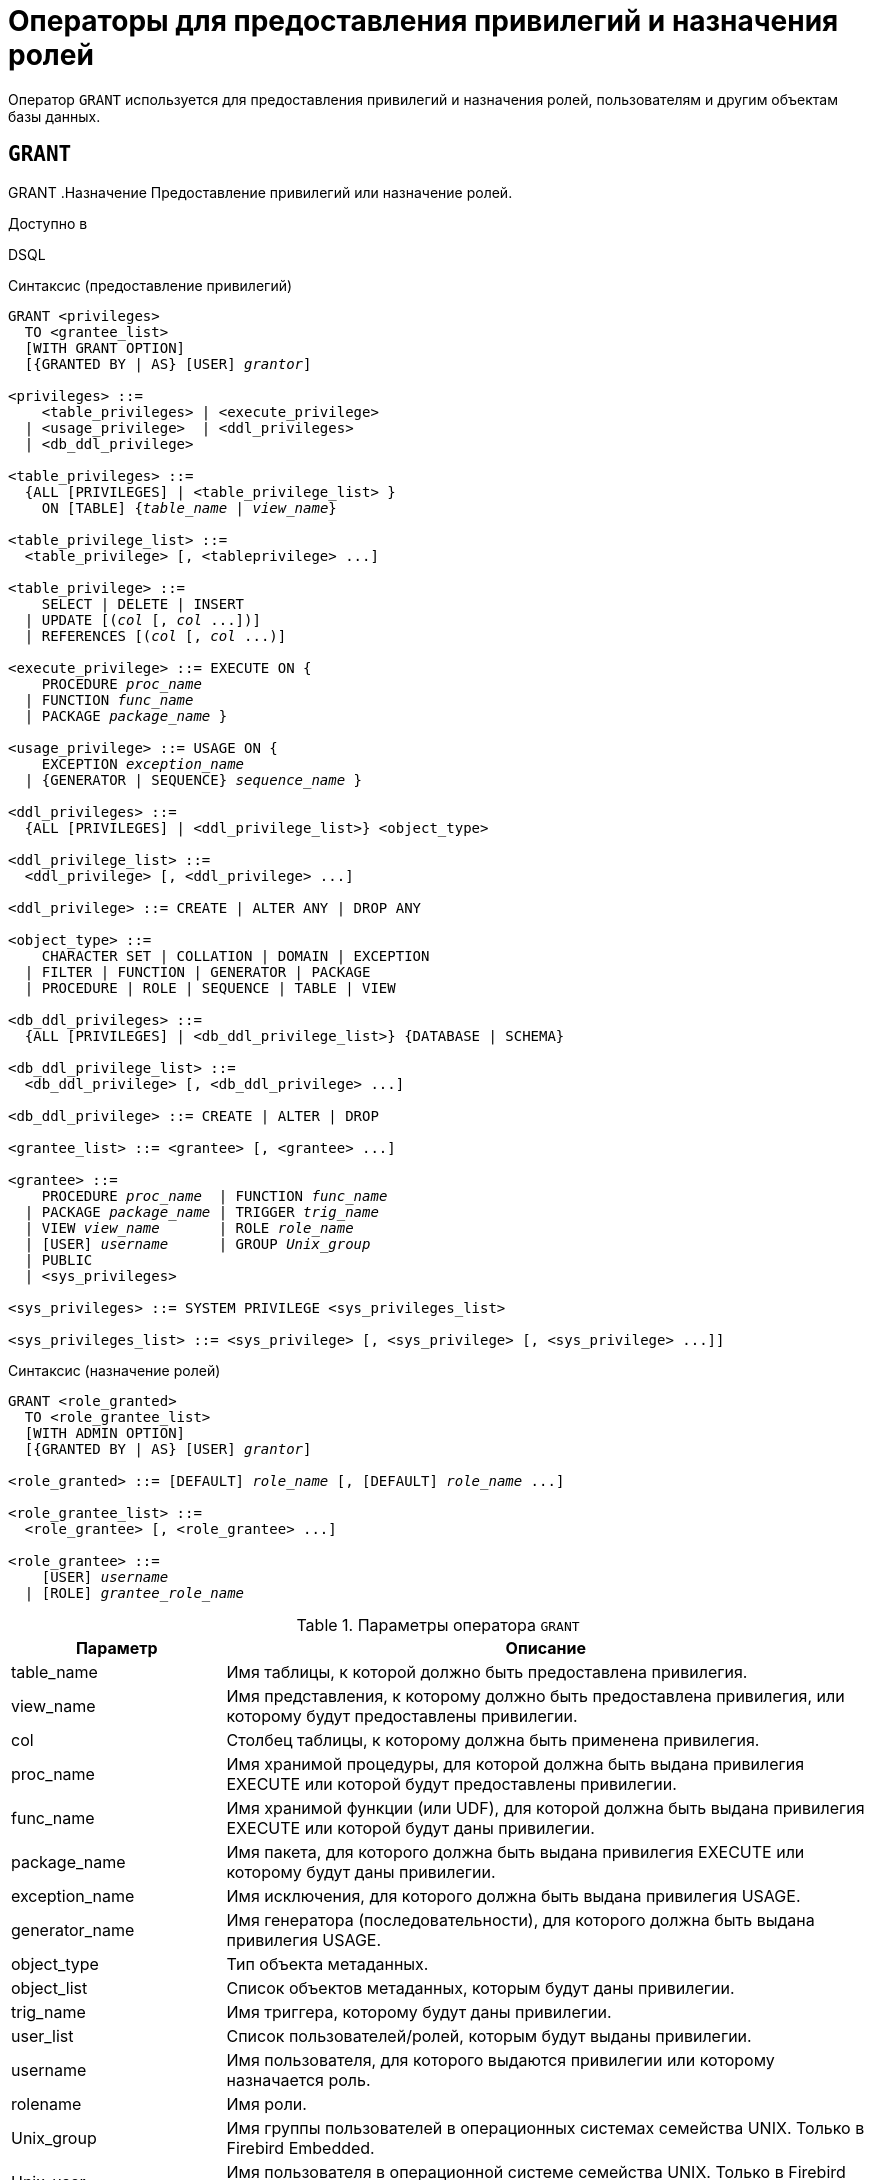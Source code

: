 [[fblangref-security-granting]]
= Операторы для предоставления привилегий и назначения ролей

Оператор `GRANT` используется для предоставления привилегий и назначения ролей, пользователям и другим объектам базы данных.

[[fblangref-security-grant]]
== `GRANT`
((GRANT))
.Назначение
Предоставление привилегий или назначение ролей.

.Доступно в
DSQL

[[fblangref-security-grant-privsyntax]]
.Синтаксис (предоставление привилегий)
[listing,subs=+quotes]
----
GRANT <privileges>
  TO <grantee_list>
  [WITH GRANT OPTION]
  [{GRANTED BY | AS} [USER] _grantor_]

<privileges> ::=
    <table_privileges> | <execute_privilege>
  | <usage_privilege>  | <ddl_privileges>
  | <db_ddl_privilege>

<table_privileges> ::=
  {ALL [PRIVILEGES] | <table_privilege_list> }
    ON [TABLE] {_table_name_ | _view_name_}

<table_privilege_list> ::=
  <table_privilege> [, <tableprivilege> ...]

<table_privilege> ::=
    SELECT | DELETE | INSERT
  | UPDATE [(_col_ [, _col_ ...])]
  | REFERENCES [(_col_ [, _col_ ...)]

<execute_privilege> ::= EXECUTE ON {
    PROCEDURE _proc_name_
  | FUNCTION _func_name_
  | PACKAGE _package_name_ }

<usage_privilege> ::= USAGE ON {
    EXCEPTION _exception_name_
  | {GENERATOR | SEQUENCE} _sequence_name_ }

<ddl_privileges> ::=
  {ALL [PRIVILEGES] | <ddl_privilege_list>} <object_type>

<ddl_privilege_list> ::=
  <ddl_privilege> [, <ddl_privilege> ...]

<ddl_privilege> ::= CREATE | ALTER ANY | DROP ANY

<object_type> ::=
    CHARACTER SET | COLLATION | DOMAIN | EXCEPTION
  | FILTER | FUNCTION | GENERATOR | PACKAGE
  | PROCEDURE | ROLE | SEQUENCE | TABLE | VIEW

<db_ddl_privileges> ::=
  {ALL [PRIVILEGES] | <db_ddl_privilege_list>} {DATABASE | SCHEMA}

<db_ddl_privilege_list> ::=
  <db_ddl_privilege> [, <db_ddl_privilege> ...]

<db_ddl_privilege> ::= CREATE | ALTER | DROP

<grantee_list> ::= <grantee> [, <grantee> ...]

<grantee> ::=
    PROCEDURE _proc_name_  | FUNCTION _func_name_
  | PACKAGE _package_name_ | TRIGGER _trig_name_
  | VIEW _view_name_       | ROLE _role_name_
  | [USER] _username_      | GROUP _Unix_group_
  | PUBLIC
  | <sys_privileges>

<sys_privileges> ::= SYSTEM PRIVILEGE <sys_privileges_list>

<sys_privileges_list> ::= <sys_privilege> [, <sys_privilege> [, <sys_privilege> ...]]
----

[[fblangref-security-grant-rolesyntax]]
.Синтаксис (назначение ролей)
[listing,subs=+quotes]
----
GRANT <role_granted>
  TO <role_grantee_list>
  [WITH ADMIN OPTION]
  [{GRANTED BY | AS} [USER] _grantor_]

<role_granted> ::= [DEFAULT] _role_name_ [, [DEFAULT] _role_name_ ...]

<role_grantee_list> ::=
  <role_grantee> [, <role_grantee> ...]

<role_grantee> ::=
    [USER] _username_
  | [ROLE] _grantee_role_name_
----


.Параметры оператора `GRANT`
[cols="<1,<3", options="header",stripes="none"]
|===
^| Параметр
^| Описание

|table_name
|Имя таблицы, к которой должно быть предоставлена привилегия.

|view_name
|Имя представления, к которому должно быть предоставлена привилегия, или которому будут предоставлены привилегии.

|col
|Столбец таблицы, к которому должна быть применена привилегия.

|proc_name
|Имя хранимой процедуры, для которой должна быть выдана привилегия EXECUTE или которой будут предоставлены привилегии.

|func_name
|Имя хранимой функции (или UDF), для которой должна быть выдана привилегия EXECUTE или которой будут даны привилегии.

|package_name
|Имя пакета, для которого должна быть выдана привилегия EXECUTE или которому будут даны привилегии.

|exception_name
|Имя исключения, для которого должна быть выдана привилегия USAGE.

|generator_name
|Имя генератора (последовательности), для которого должна быть выдана привилегия USAGE.

|object_type
|Тип объекта метаданных.

|object_list
|Список объектов метаданных, которым будут даны привилегии.

|trig_name
|Имя триггера, которому будут даны привилегии.

|user_list
|Список пользователей/ролей, которым будут выданы привилегии.

|username
|Имя пользователя, для которого выдаются привилегии или которому назначается роль.

|rolename
|Имя роли.

|Unix_group
|Имя группы пользователей в операционных системах семейства UNIX.
Только в Firebird Embedded.

|Unix_user
|Имя пользователя в операционной системе семейства UNIX.
Только в Firebird Embedded.

|sys_privilege
|Системная привилегия.

|role_granted
|Список ролей, которые будут назначены.

|role_grantee_list
|Список пользователей, которым будут назначены роли.

|grantor
|Пользователь от имени, которого предоставляются привилегии.
|===

Оператор GRANT предоставляет одну или несколько привилегий для объектов базы данных пользователям, ролям, хранимым процедурам, функциям, пакетам, триггерам и представлениям.

Авторизованный пользователь не имеет никаких привилегий до тех пор, пока какие-либо права не будут предоставлены ему явно.
При создании объекта только его создатель и SYSDBA имеет привилегии на него и может назначать привилегии другим пользователям, ролям или объектам.

Для различных типов объектов метаданных существует различный набор привилегий.
Эти привилегии будут описаны далее отдельно для каждого из типов объектов метаданных.

[[fblangref-security-grant-to-clause]]
=== Предложение TO

В предложении `TO` указывается список пользователей, ролей и объектов базы данных (процедур, функций, пакетов, триггеров и представлений) для которых будут выданы перечисленные привилегии.
Необязательные предложения `USER` и `ROLE` позволяют уточнить, кому именно выдаётся привилегия.
Если ключевое слово `USER` или `ROLE` не указано, то сервер проверяет, существует ли роль с данным именем, если таковой не существует, то привилегии назначаются пользователю.
Существование пользователя, которому выдаются права, не проверяются при выполнении оператора GRANT.
Если привилегия выдаётся объекту базы данных, то необходимо обязательно указывать тип объекта.

.Рекомендация
[TIP]
====
Несмотря на то, что ключевые слова `USER` и `ROLE` не обязательные, желательно использовать их, чтобы избежать путаницы.
====

[[fblangref-security-grant-public]]
=== Пользователь `PUBLIC`

В SQL существует специальный пользователь `PUBLIC`, представляющий всех пользователей.
Если какая-то операция разрешена пользователю `PUBLIC`, значит, любой аутентифицированный пользователь может выполнить эту операцию над указанным объектом.

[IMPORTANT]
====
Если привилегии назначены пользователю `PUBLIC`, то и отозваны они должны быть у пользователя `PUBLIC`.
====

[[fblangref-security-grant-grantoption]]
=== Предложение `WITH GRANT OPTION`
(((GRANT, WITH GRANT OPTION)))
Необязательное предложение `WITH GRANT OPTION` позволяет пользователям, указанным в списке пользователей, передавать другим пользователям привилегии указанные в списке привилегий.

[[fblangref-security-grant-grantedby]]
=== Предложение `GRANTED BY`
(((GRANT, GRANTED BY)))
При предоставлении прав в базе данных в качестве лица, предоставившего эти права, обычно записывается текущий пользователь.
Используя предложение `GRANTED` BY можно предоставлять права от имени другого пользователя.
При использовании оператора `REVOKE` после `GRANTED BY` права будут удалены только в том случае, если они были зарегистрированы от удаляющего пользователя.
Для облегчения миграции из некоторых других реляционных СУБД нестандартное предложение AS поддерживается как синоним оператора `GRANTED BY`.

Предложение `GRANTED BY` может использовать:

* Владелец базы данных;
* `SYSDBA`;
* Любой пользователь, имеющий права на роль `RDB$ADMIN` и указавший её при соединении с базой данных;
* При использовании флага `AUTO ADMIN MAPPING` -- любой администратор операционной системы Windows (при условии использования сервером доверенной авторизации -- trusted authentication), даже без указания роли.

Даже владелец роли не может использовать `GRANTED BY`, если он не находится в вышеупомянутом списке.

[[fblangref-security-grant-tablepriv]]
=== Табличные привилегии

Для таблиц и представлений в отличие от других объектов метаданных возможно использовании сразу нескольких привилегий.

[[fblangref-security-tbl-tableprivs]]
.Список привилегий для таблиц
`SELECT`::
Разрешает выборку данных (`SELECT`) из таблицы или представления.

`INSERT`::
Разрешает добавлять записи (`INSERT`) в таблицу или представление.

`UPDATE`::
Разрешает изменять записи (`UPDATE`) в таблице или представлении.
Можно указать ограничения, чтобы можно было изменять только указанные столбцы.

`DELETE`::
Разрешает удалять записи (`DELETE`) из таблицы или представления.

`REFERENCES`::
Разрешает ссылаться на указанные столбцы внешним ключом.
Необходимо указать для столбцов, на которых построен первичный ключ таблицы, если на неё есть ссылка внешним ключом другой таблицы.

`ALL`::
Объединяет привилегии `SELECT`, `INSERT`, `UPDATE`, `DELETE` и `REFERENCES`.

[[fblangref-security-grant-table-exmpl]]
==== Примеры `GRANT <privilege>` для таблиц

.Предоставление привилегий для таблиц
[example]
====
[source,sql]
----
-- Привилегии SELECT, INSERT пользователю ALEX
GRANT SELECT, INSERT ON TABLE SALES
TO USER ALEX;

-- Привилегия SELECT ролям MANAGER, ENGINEER и пользователю IVAN
GRANT SELECT ON TABLE CUSTOMER
TO ROLE MANAGER, ROLE ENGINEER, USER IVAN;

-- Все привилегии для роли ADMINISTRATOR
-- с возможностью передачи своих полномочий
GRANT ALL ON TABLE CUSTOMER
TO ROLE ADMINISTRATOR WITH GRANT OPTION;

-- Привилегии SELECT и REFRENCE для столбца NAME для всех пользователей
GRANT SELECT, REFERENCES (NAME) ON TABLE COUNTRY
TO PUBLIC;

-- Выдача привилегии SELECT для пользователя IVAN от имени пользователя ALEX
GRANT SELECT ON TABLE EMPLOYEE
TO USER IVAN GRANTED BY ALEX;

-- Привилегия UPDATE для столбцов FIRST_NAME, LAST_NAME
GRANT UPDATE (FIRST_NAME, LAST_NAME) ON TABLE EMPLOYEE
TO USER IVAN;

-- Привилегия INSERT для хранимой процедуры ADD_EMP_PROJ
GRANT INSERT ON EMPLOYEE_PROJECT
TO PROCEDURE ADD_EMP_PROJ;
----
====

[[fblangref-security-grant-execute]]
=== Привилегия `EXECUTE`

Привилегия `EXECUTE` (выполнение) применима к хранимым процедурам, хранимым функциям, пакетам и унаследованным внешним функциям (UDF), определяемых как `DECLARE EXTERNAL FUNCTION`.

Для хранимых процедур привилегия `EXECUTE` позволяет не только выполнять хранимые процедуры, но и делать выборку данных из селективных процедур (с помощью оператора `SELECT`).

[NOTE]
====
Привилегия может быть назначена только для всего пакета, а не для отдельных его подпрограмм.
====

[[fblangref-security-grant-execute-exmpl]]
==== Примеры предоставления привилегии `EXECUTE`

.Предоставление привилегии `EXECUTE`
[example]
====
[source,sql]
----
-- Привилегия EXECUTE на хранимую процедуру
GRANT EXECUTE ON PROCEDURE ADD_EMP_PROJ
TO ROLE MANAGER;

-- Привилегия EXECUTE на хранимую функцию
GRANT EXECUTE ON FUNCTION GET_BEGIN_DATE TO ROLE MANAGER;

-- Привилегия EXECUTE на пакет
GRANT EXECUTE ON PACKAGE APP_VAR TO PUBLIC;

-- Привилегия EXECUTE на функцию выданная пакету
GRANT EXECUTE ON FUNCTION GET_BEGIN_DATE
TO PACKAGE APP_VAR;
----
====

[[fblangref-security-grant-usage]]
=== Привилегия `USAGE`

Для использования объектов метаданных, отличных от таблиц, представлений, хранимых процедур и функций, триггеров и пакетов, в пользовательских запросах необходимо предоставить пользователю привилегию USAGE для этих объектов.
Поскольку в Firebird хранимые процедуры и функции, триггеры и подпрограммы пакетов выполняются с привилегиями вызывающего пользователя, то при использовании таких объектов метаданных в них, может потребоваться назначить привилегию USAGE и для них.

[NOTE]
====
В Firebird 3 привилегия `USAGE` проверяется только для исключений (exception) и генераторов/последовательностей (в `gen_id(_gen_name_, _n_)` или `next value for _gen_name_)`. Привилегии для других объектов метаданных могут быть включены в следующих релизах, если покажется целесообразным.
====

[NOTE]
====
Привилегия `USAGE` даёт права только на приращения генераторов (последовательностей) с помощью функции `GEN_ID` или конструкции `NEXT VALUE FOR`.
Оператор `SET GENERATOR` является аналогом оператора `ALTER SEQUENCE ... RESTART WITH`, которые относятся к DDL операторам.
По умолчанию права на такие операции имеет только владелец генератора (последовательности). Права на установку начального значения любого генератора (последовательности) можно предоставить с помощью `GRANT ALTER ANY SEQUENCE`, что не рекомендуется для обычных пользователей.
====

[[fblangref-security-grant-usage-exmpl]]
==== Примеры предоставления привилегии `USAGE`

.Предоставление привилегии `USAGE`
[example]
====
[source,sql]
----
-- Привилегия USAGE на последовательность выданная роли
GRANT USAGE ON SEQUENCE GEN_AGE TO ROLE MANAGER;

-- Привилегия USAGE на последовательность выданная триггеру
GRANT USAGE ON SEQUENCE GEN_AGE TO TRIGGER TR_AGE_BI;

-- Привилегия USAGE на исключение выданная пакету
GRANT USAGE ON EXCEPTION E_ACCESS_DENIED
TO PACKAGE PKG_BILL;
----
====

[[fblangref-security-grant-ddl]]
=== DDL привилегии

По умолчанию создавать новые объекты метаданных могут только <<fblangref-security-administrators,Администраторы>>, а изменять и удалять -- администраторы и владельцы этих объектов.
Выдача привилегий на создание, изменение или удаление объектов конкретного типа позволяет расширить этот список.


.Список DDL привилегий
`CREATE`::
Разрешает создание объекта указанного типа метаданных.

`ALTER ANY`::
Разрешает изменение любого объекта указанного типа метаданных.

`DROP ANY`::
Разрешает удаление любого объекта указанного типа метаданных.

`ALL`::
Объединяет привилегии `CREATE`, `ALTER` и `DROP` на указанный тип объекта.


[NOTE]
====
Метаданные триггеров и индексов наследуют привилегии таблиц, которые владеют ими.
====

[[fblangref-security-grant-ddl-exmpl]]
==== Примеры предоставления DDL привилегий

.Предоставление привилегий на изменение метаданных
[example]
====
[source,sql]
----
-- Разрешение пользователю Joe создавать таблицы
GRANT CREATE TABLE TO Joe;

-- Разрешение пользователю Joe изменять любые процедуры
GRANT ALTER ANY PROCEDURE TO Joe;
----
====

[[fblangref-security-grant-ddl-database]]
=== DDL привилегии для базы данных

Оператор назначения привилегий на создание, удаление и изменение базы данных имеет несколько отличную форму от оператора назначения DDL привилегий на другие объекты метаданных.

.Список DDL привилегий на базу данных
`CREATE`::
Разрешает создание базы данных.

`ALTER`::
Разрешает изменение текущей базы данных.

`DROP`::
Разрешает удаление текущей базы данных.

`ALL`::
Объединяет привилегии `ALTER` и `DROP` на базу данных.

Привилегия `CREATE DATABASE` является особым видом привилегий, поскольку она сохраняется в базе данных безопасности.
Список пользователей имеющих привилегию `CREATE DATABASE` можно посмотреть в виртуальной таблице `SEC$DB_CREATORS`.
Привилегию на создание новой базы данных могут выдавать только <<fblangref-security-administrators,Администраторы>> в базе данных безопасности.

Привилегии `ALTER DATABASE` и `DROP DATABASE` относятся только к текущей базе данных, тогда как DDL привилегии `ALTER ANY` и `DROP ANY` на другие объекты метаданных относятся ко всем объектам указанного типа внутри текущей базы данных.
Привилегии на изменение и удаление текущей базы данных могут выдавать только <<fblangref-security-administrators,Администраторы>>.

[[fblangref-security-grant-db-ddl-exmpl]]
=== Примеры предоставления DDL привилегий на базу данных

.Разрешение пользователю Superuser создавать базы данных
[example]
====
[source,sql]
----
GRANT CREATE DATABASE TO USER Superuser;
----
====

.Разрешение пользователю Joe выполнять оператор `ALTER DATABASE` для текущей базы данных
[example]
====
[source,sql]
----
GRANT ALTER DATABASE TO USER Joe;
----
====

.Разрешение пользователю Fedor удалять текущую базу данных
[example]
====
[source,sql]
----
GRANT DROP DATABASE TO USER Fedor;
----
====

[[fblangref-security-grant-syspriv]]
=== Предоставление прав системным привилегиям


Благодаря поддержке системных привилегий в ядре, становится очень удобно предоставлять некоторые дополнительные привилегии пользователям уже имеющим какую-то системную привилегию.
Для этих целей существует возможность использовать в качестве грантополучателя одну или несколько системных привилегий.

[[fblangref-security-grant-systemprv-example]]
=== Примеры предоставления прав системным привилегиям

[example]
====
Следующий оператор назначит все привилегии на представление `PLG$SRP_VIEW`, используемое в плагине управления пользователями SRP, системной привилегии USER_MANAGEMENT.

[source,sql]
----
GRANT ALL ON PLG$SRP_VIEW TO SYSTEM PRIVILEGE USER_MANAGEMENT
----
====

Описание системных привилегий вы можете посмотреть в <<fblangref-security-roles-create,CREATE ROLE>>

[[fblangref-security-grant-role]]
=== Назначение ролей

.Синтаксис (выдача ролей)
[listing,subs=+quotes]
----
GRANT <role_granted>
  TO <role_grantee_list>
  [WITH ADMIN OPTION]
  [{GRANTED BY | AS} [USER] _grantor_]

<role_granted> ::= [DEFAULT] _role_name_ [, [DEFAULT] _role_name_ ...]

<role_grantee_list> ::=
  <role_grantee> [, <role_grantee> ...]

<role_grantee> ::=
    [USER] _username_
  | [ROLE] _grantee_role_name_
----

Оператор `GRANT` может быть использован для назначения ролей для списка пользователей или ролей.
В этом случае после предложения GRANT следует список ролей, которые будут назначены списку пользователей или ролей, указанному после предложения TO.

[[fblangref-security-grant-default-role]]
==== Ключевое слово `DEFAULT`

Если используется ключевое слово `DEFAULT`, то роль (роли) будет использоваться пользователем или ролью каждый раз, даже если она не была указана явно.
При подключении пользователь получит привилегии всех ролей, которые были назначены пользователю с использованием ключевого слова `DEFAULT`.
Если пользователь укажет свою роль при подключении, то получит привилегии этой роли (если она была ему назначена) и привилегии всех ролей назначенных ему с использованием ключевого слова `DEFAULT`.

[[fblangref-security-grant-role-admopt]]
==== Предложение `WITH ADMIN OPTION`
(((GRANT, WITH ADMIN OPTION)))
Необязательное предложение `WITH ADMIN OPTION` позволяет пользователям, указанным в списке пользователей, передавать свои роли другому пользователю или роли.
Полномочия роли могут быть переданы кумулятивно, только если каждая роль в последовательности ролей назначена с использованием `WITH ADMIN OPTION`.

[[fblangref-security-grant-assignroles-exmpl]]
==== Примеры назначения ролей

.Назначение ролей для пользователей
[example]
====
[source,sql]
----
-- Назначение ролей DIRECTOR и MANAGER пользователю IVAN
GRANT DIRECTOR, MANAGER TO USER IVAN;

-- Назначение роли ADMIN пользователю ALEX
-- с возможностью назначить эту другим пользователям
GRANT MANAGER TO USER ALEX WITH ADMIN OPTION;
----
====

.Назначение ролей для пользователей с ключевым словом `DEFAULT`
[example]
====
[source,sql]
----
-- Назначение роли MANAGER пользователю JOHN
-- Привилегии роли будут автоматически назначаться пользователю
-- каждый раз при входе. В этом случае роль выступает в качестве группы.
GRANT DEFAULT MANAGER TO USER JOHN;

-- Теперь при входе пользователь JOHN автоматически получит привилегии
-- ролей MANAGER (см. предыдущий оператор) и DIRECTOR
GRANT DEFAULT DIRECTOR TO USER JOHN;
----
====

.Назначение ролей другим ролям
[example]
====
[source,sql]
----
-- Назначение роли MANAGER для роли DIRECTOR
-- с возможностью передачи роли MANAGER другим пользователям или ролям
GRANT MANAGER TO ROLE DIRECTOR WITH ADMIN OPTION;

-- Назначение роли ACCOUNTANT роли DIRECTOR
-- при входе в систему с ролью DIRECTOR полномочия роли ACCOUNTANT
-- будут также получены
GRANT DEFAULT ACCOUNTANT TO ROLE DIRECTOR;

-- Пользователь PETROV при входе автоматически получает
-- полномочия роли DIRECTOR. Эти полномочия будут включать также
-- полномочия роли ACCOUNTANT. Для получения полномочий роли MANAGER
-- необходимо указать эту роль при входе в систему или позже с
-- помощью оператора SET ROLE
GRANT DEFAULT ROLE DIRECTOR TO USER PETROV;
----
====

.См. также:
<<fblangref-security-revoke,REVOKE>>.
